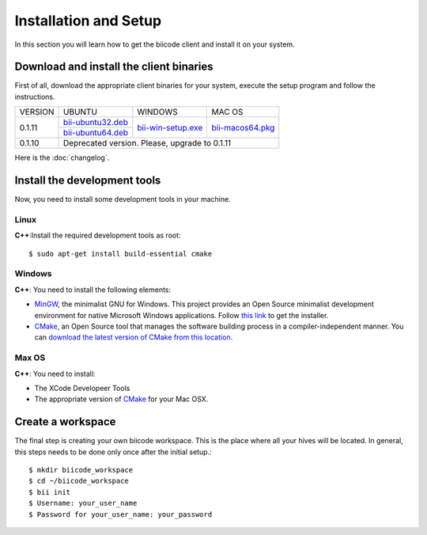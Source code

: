 Installation and Setup
======================

In this section you will learn how to get the biicode client and install it on your system.

Download and install the client binaries
----------------------------------------

First of all, download the appropriate client binaries for your system, execute the setup program and follow the instructions. 

+----------------+----------------------------------+------------------------+-----------------------+
|    VERSION     |              UBUNTU              |      WINDOWS           |       MAC OS          |
+----------------+----------------------------------+------------------------+-----------------------+
| 0.1.11         | `bii-ubuntu32.deb`_              | `bii-win-setup.exe`_   | `bii-macos64.pkg`_    |
|                +----------------------------------+                        |                       |
|                | `bii-ubuntu64.deb`_              |                        |                       |
+----------------+----------------------------------+------------------------+-----------------------+
| 0.1.10         | Deprecated version. Please, upgrade to 0.1.11                                     |
+----------------+-----------------------------------------------------------------------------------+

.. _bii-ubuntu32.deb: https://s3.amazonaws.com/biibinaries/release/0.1.11/bii-ubuntu32.deb
.. _bii-ubuntu64.deb: https://s3.amazonaws.com/biibinaries/release/0.1.11/bii-ubuntu64.deb
.. _bii-win-setup.exe: https://s3.amazonaws.com/biibinaries/release/0.1.11/bii-setup-win-0.1.11.exe
.. _bii-macos64.pkg: https://s3.amazonaws.com/biibinaries/release/0.1.11/bii-macos64.pkg

Here is the :doc:`changelog`.

Install the development tools
-----------------------------

Now, you need to install some development tools in your machine.

Linux
^^^^^

**C++**:Install the required development tools as root: ::

	$ sudo apt-get install build-essential cmake

Windows
^^^^^^^

**C++**: You need to install the following elements:

* `MinGW <http://www.mingw.org/>`_, the minimalist GNU for Windows. This project provides an Open Source minimalist development environment for native Microsoft Windows applications. Follow `this link <http://sourceforge.net/projects/mingw/files/Installer/>`_ to get the installer.
* `CMake <http://www.cmake.org/>`_, an Open Source tool that manages the software building process in a compiler-independent manner. You can `download the latest version of CMake from this location <http://www.cmake.org/cmake/resources/software.html>`_.

Max OS
^^^^^^

**C++**: You need to install:

* The XCode Developeer Tools
* The appropriate version of `CMake <http://www.cmake.org/cmake/resources/software.html>`_ for your Mac OSX.

Create a workspace
------------------

The final step is creating your own biicode workspace. This is the place where all your hives will be located. In general, this steps needs to be done only once after the initial setup.::

	$ mkdir biicode_workspace 
	$ cd ~/biicode_workspace
	$ bii init
	$ Username: your_user_name
	$ Password for your_user_name: your_password 

